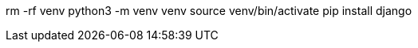 rm -rf venv
python3 -m venv venv
source venv/bin/activate
pip install django
//pip freeze > requirements.txt
//pip install -r requirements.txt
